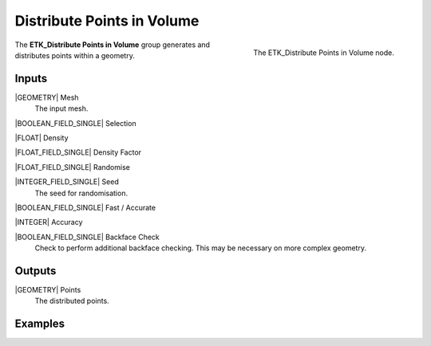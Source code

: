 .. index:: Utilities; Distribute Points in Volume
.. _etk-utilities-distribute_points_in_volume:

****************************
 Distribute Points in Volume
****************************

.. figure:: /images/nodes-distribute_points_in_volume.png
   :align: right

   The ETK_Distribute Points in Volume node.

The **ETK_Distribute Points in Volume** group generates and
distributes points within a geometry.


Inputs
=======

|GEOMETRY| Mesh
   The input mesh.

|BOOLEAN_FIELD_SINGLE| Selection

|FLOAT| Density

|FLOAT_FIELD_SINGLE| Density Factor

|FLOAT_FIELD_SINGLE| Randomise

|INTEGER_FIELD_SINGLE| Seed
   The seed for randomisation.

|BOOLEAN_FIELD_SINGLE| Fast / Accurate

|INTEGER| Accuracy

|BOOLEAN_FIELD_SINGLE| Backface Check
   Check to perform additional backface checking. This may be
   necessary on more complex geometry.


Outputs
========

|GEOMETRY| Points
   The distributed points.

Examples
========

.. todo:: Add example for ETK_Distribute Points in Volume
